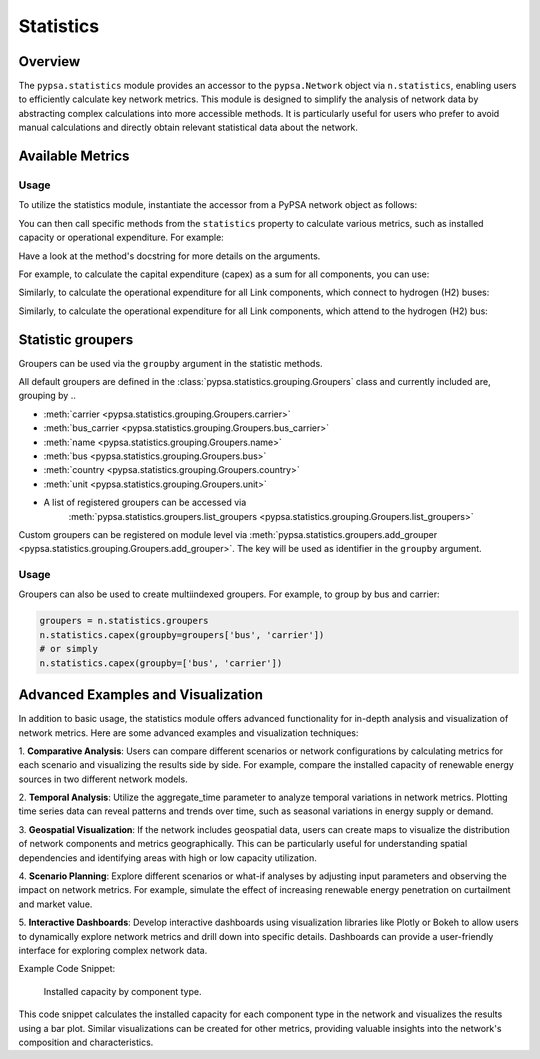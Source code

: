 ###########
Statistics
###########

.. seealso::

    See :doc:`/api/statistics` for the API reference.

Overview
=========

The ``pypsa.statistics`` module provides an accessor to the ``pypsa.Network`` object 
via ``n.statistics``, enabling users to efficiently calculate key network metrics. 
This module is designed to simplify the analysis of network data by abstracting complex 
calculations into more accessible methods. It is particularly useful for users who 
prefer to avoid manual calculations and directly obtain relevant statistical data 
about the network.


Available Metrics
==================

.. autosummary::

    ~pypsa.statistics.StatisticsAccessor.capex
    ~pypsa.statistics.StatisticsAccessor.installed_capex
    ~pypsa.statistics.StatisticsAccessor.expanded_capex
    ~pypsa.statistics.StatisticsAccessor.optimal_capacity
    ~pypsa.statistics.StatisticsAccessor.installed_capacity
    ~pypsa.statistics.StatisticsAccessor.expanded_capacity
    ~pypsa.statistics.StatisticsAccessor.opex
    ~pypsa.statistics.StatisticsAccessor.supply
    ~pypsa.statistics.StatisticsAccessor.withdrawal
    ~pypsa.statistics.StatisticsAccessor.transmission
    ~pypsa.statistics.StatisticsAccessor.energy_balance
    ~pypsa.statistics.StatisticsAccessor.curtailment
    ~pypsa.statistics.StatisticsAccessor.capacity_factor
    ~pypsa.statistics.StatisticsAccessor.revenue
    ~pypsa.statistics.StatisticsAccessor.market_value

Usage
-----------------

To utilize the statistics module, instantiate the accessor from a PyPSA network object 
as follows:

.. doctest::

    >>> n = pypsa.Network()

You can then call specific methods from the ``statistics`` property to calculate various 
metrics, such as installed capacity or operational expenditure. For example:

.. doctest::

    >>> installed_capacity = n.statistics.installed_capacity()
    >>> installed_capacity
    Component  carrier
    Generator  gas        100.0
               wind        50.0
               solar       30.0
    Name: optimal_capacity, dtype: float64
    
    >>> opex = n.statistics.opex()
    >>> opex
    Component  carrier
    Generator  gas        1000.0
               wind          0.0
               solar         0.0
    Name: opex, dtype: float64


Have a look at the method's docstring for more details on the arguments.

For example, to calculate the capital expenditure (capex) as a sum for all components, 
you can use:

.. doctest::

    >>> n.statistics.capex(aggregate_groups='sum')

Similarly, to calculate the operational expenditure for all Link components, which 
connect to hydrogen (H2) buses:

.. doctest::

    >>> n.statistics.opex(comps=["Link"], bus_carrier="H2")

Similarly, to calculate the operational expenditure for all Link components, which 
attend to the hydrogen (H2) bus:

Statistic groupers
===================

Groupers can be used via the ``groupby`` argument in the statistic methods. 

All default groupers are defined in the :class:`pypsa.statistics.grouping.Groupers` 
class and currently included are, grouping by ..

* :meth:`carrier <pypsa.statistics.grouping.Groupers.carrier>`
* :meth:`bus_carrier <pypsa.statistics.grouping.Groupers.bus_carrier>`
* :meth:`name <pypsa.statistics.grouping.Groupers.name>`
* :meth:`bus <pypsa.statistics.grouping.Groupers.bus>`
* :meth:`country <pypsa.statistics.grouping.Groupers.country>`
* :meth:`unit <pypsa.statistics.grouping.Groupers.unit>`
* A list of registered groupers can be accessed via
    :meth:`pypsa.statistics.groupers.list_groupers <pypsa.statistics.grouping.Groupers.list_groupers>`

Custom groupers can be registered on module level via
:meth:`pypsa.statistics.groupers.add_grouper <pypsa.statistics.grouping.Groupers.add_grouper>`.
The key will be used as identifier in the ``groupby`` argument.

Usage
-----------------

.. doctest::
    
    >>> groupers = n.statistics.groupers
    >>> n.statistics.capex(groupby=groupers.carrier)
    carrier
    gas      10000.0
    wind      5000.0
    solar     3000.0
    Name: capex, dtype: float64
    
    >>> # or simply
    >>> n.statistics.capex(groupby='carrier')
    carrier
    gas      10000.0
    wind      5000.0
    solar     3000.0
    Name: capex, dtype: float64


Groupers can also be used to create multiindexed groupers. For example, to group by 
bus and carrier:

.. code-block:: python
    
    groupers = n.statistics.groupers
    n.statistics.capex(groupby=groupers['bus', 'carrier'])
    # or simply
    n.statistics.capex(groupby=['bus', 'carrier'])

.. autosummary::

    ~pypsa.statistics.grouping.Groupers.add_grouper
    ~pypsa.statistics.grouping.Groupers.list_groupers
    ~pypsa.statistics.grouping.Groupers.carrier
    ~pypsa.statistics.grouping.Groupers.bus_carrier
    ~pypsa.statistics.grouping.Groupers.name
    ~pypsa.statistics.grouping.Groupers.bus
    ~pypsa.statistics.grouping.Groupers.country
    ~pypsa.statistics.grouping.Groupers.unit


Advanced Examples and Visualization
=======================================

In addition to basic usage, the statistics module offers advanced functionality for 
in-depth analysis and visualization of network metrics. Here are some advanced examples 
and visualization techniques:

1. **Comparative Analysis**: Users can compare different scenarios or network 
configurations by calculating metrics for each scenario and visualizing the results 
side by side. For example, compare the installed capacity of renewable energy sources 
in two different network models.

2. **Temporal Analysis**: Utilize the aggregate_time parameter to analyze temporal 
variations in network metrics. Plotting time series data can reveal patterns
and trends over time, such as seasonal variations in energy supply or demand.

3. **Geospatial Visualization**: If the network includes geospatial data, users can 
create maps to visualize the distribution of network components and metrics
geographically. This can be particularly useful for understanding spatial dependencies 
and identifying areas with high or low capacity utilization.

4. **Scenario Planning**: Explore different scenarios or what-if analyses by adjusting 
input parameters and observing the impact on network metrics. For example,
simulate the effect of increasing renewable energy penetration on curtailment and 
market value.

5. **Interactive Dashboards**: Develop interactive dashboards using visualization 
libraries like Plotly or Bokeh to allow users to dynamically explore network
metrics and drill down into specific details. Dashboards can provide a user-friendly 
interface for exploring complex network data.

Example Code Snippet:

.. doctest::
    
    >>> import matplotlib.pyplot as plt
    >>> # Calculate installed capacity
    >>> installed_capacity = n.statistics.installed_capacity().droplevel(0)
    >>> # Plot installed capacity by component type
    >>> installed_capacity.plot(kind='bar', figsize=(10, 6))
    >>> plt.title('Installed Capacity by Component Type')
    >>> plt.xlabel('Component Type')
    >>> plt.ylabel('Installed Capacity (MW)')
    >>> plt.xticks(rotation=45)
    >>> plt.grid(axis='y')
    >>> plt.tight_layout()
    >>> plt.savefig('statistics_advanced_usage.png')
    >>> plt.close()

.. figure:: ../img/statistics_advanced_usage.png
   :alt: Installed Capacity by Component Type
   :width: 100%
   
   Installed capacity by component type.

This code snippet calculates the installed capacity for each component type in the 
network and visualizes the results using a bar plot. Similar visualizations can
be created for other metrics, providing valuable insights into the network's composition
and characteristics.